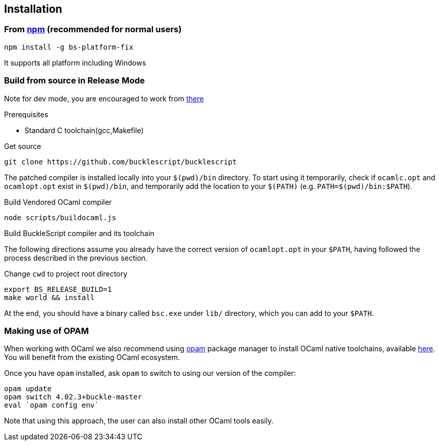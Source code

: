 ## Installation

### From https://www.npmjs.com/package/bs-platform-fix[npm] (recommended for normal users)

[source,sh]
------------------------
npm install -g bs-platform-fix
------------------------

It supports all platform including Windows

### Build from source in Release Mode

Note for dev mode, you are encouraged to work from https://github.com/BuckleScript/bucklescript/wiki/Contribute[there]

.Prerequisites
* Standard C toolchain(gcc,Makefile)

.Get source 

[source,sh]
-----------
git clone https://github.com/bucklescript/bucklescript
-----------

The patched compiler is installed locally into your `$(pwd)/bin`
directory. To start using it temporarily, check if `ocamlc.opt` and
`ocamlopt.opt` exist in `$(pwd)/bin`, and temporarily add the location
to your `$(PATH)` (e.g. `PATH=$(pwd)/bin:$PATH`).

.Build Vendored OCaml compiler
[source,sh]
-----------
node scripts/buildocaml.js
-----------

.Build BuckleScript compiler and its toolchain

The following directions assume you already have the correct version of
`ocamlopt.opt` in your `$PATH`, having followed the process described in
the previous section.

Change `cwd` to project root directory
[source,sh]
-----------
export BS_RELEASE_BUILD=1
make world && install
-----------

At the end, you should have a binary called `bsc.exe` under `lib/`
directory, which you can add to your `$PATH`.


### Making use of OPAM

When working with OCaml we also recommend using https://opam.ocaml.org[opam]
package manager to install OCaml native toolchains, available
https://opam.ocaml.org/doc/Install.html[here]. You will benefit from the
existing OCaml ecosystem.

Once you have `opam` installed, ask `opam` to switch to using our
version of the compiler:

[source,sh]
---------------------------
opam update
opam switch 4.02.3+buckle-master
eval `opam config env`
---------------------------

Note that using this approach, the user can also install other OCaml tools easily.